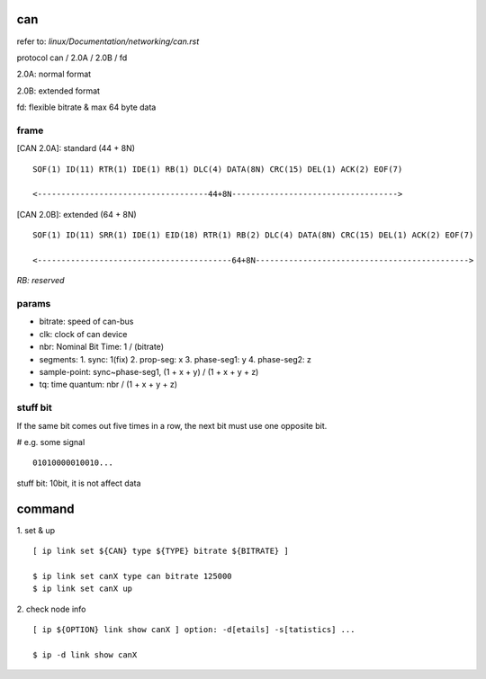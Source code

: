 can
==================

refer to: *linux/Documentation/networking/can.rst*

protocol can / 2.0A / 2.0B / fd

2.0A: normal format

2.0B: extended format

fd: flexible bitrate & max 64 byte data

frame
------------------

[CAN 2.0A]: standard (44 + 8N)
::

  SOF(1) ID(11) RTR(1) IDE(1) RB(1) DLC(4) DATA(8N) CRC(15) DEL(1) ACK(2) EOF(7)

  <------------------------------------44+8N----------------------------------->

[CAN 2.0B]: extended (64 + 8N)
::

  SOF(1) ID(11) SRR(1) IDE(1) EID(18) RTR(1) RB(2) DLC(4) DATA(8N) CRC(15) DEL(1) ACK(2) EOF(7)

  <-----------------------------------------64+8N--------------------------------------------->

*RB: reserved*

params
------------------

- bitrate: speed of can-bus
- clk: clock of can device
- nbr: Nominal Bit Time: 1 / (bitrate)
- segments:
  1. sync: 1(fix)
  2. prop-seg: x
  3. phase-seg1: y
  4. phase-seg2: z
- sample-point: sync~phase-seg1, (1 + x + y) / (1 + x + y + z)
- tq: time quantum: nbr / (1 + x + y + z)

stuff bit
------------------

If the same bit comes out five times in a row, the next bit must use one opposite bit.

# e.g. some signal
::
  01010000010010...

stuff bit: 10bit, it is not affect data

command
==================

1. set & up
::
  [ ip link set ${CAN} type ${TYPE} bitrate ${BITRATE} ]

  $ ip link set canX type can bitrate 125000
  $ ip link set canX up

2. check node info
::
  [ ip ${OPTION} link show canX ] option: -d[etails] -s[tatistics] ...

  $ ip -d link show canX
